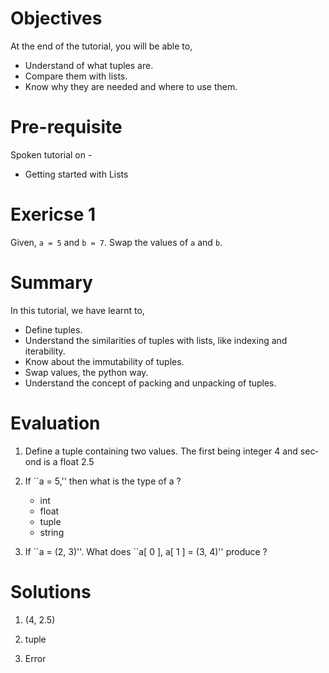 #+LaTeX_CLASS: beamer
#+LaTeX_CLASS_OPTIONS: [presentation]
#+BEAMER_FRAME_LEVEL: 1

#+BEAMER_HEADER_EXTRA: \usetheme{Warsaw}\usecolortheme{default}\useoutertheme{infolines}\setbeamercovered{transparent}
#+COLUMNS: %45ITEM %10BEAMER_env(Env) %10BEAMER_envargs(Env Args) %4BEAMER_col(Col) %8BEAMER_extra(Extra)
#+PROPERTY: BEAMER_col_ALL 0.1 0.2 0.3 0.4 0.5 0.6 0.7 0.8 0.9 1.0 :ETC

#+LaTeX_CLASS: beamer
#+LaTeX_CLASS_OPTIONS: [presentation]

#+LaTeX_HEADER: \usepackage[english]{babel} \usepackage{ae,aecompl}
#+LaTeX_HEADER: \usepackage{mathpazo,courier,euler} \usepackage[scaled=.95]{helvet}

#+LaTeX_HEADER: \usepackage{listings}

#+LaTeX_HEADER:\lstset{language=Python, basicstyle=\ttfamily\bfseries,
#+LaTeX_HEADER:  commentstyle=\color{red}\itshape, stringstyle=\color{darkgreen},
#+LaTeX_HEADER:  showstringspaces=false, keywordstyle=\color{blue}\bfseries}

#+TITLE:    
#+AUTHOR:    FOSSEE
#+EMAIL:     
#+DATE:    

#+DESCRIPTION: 
#+KEYWORDS: 
#+LANGUAGE:  en
#+OPTIONS:   H:3 num:nil toc:nil \n:nil @:t ::t |:t ^:t -:t f:t *:t <:t
#+OPTIONS:   TeX:t LaTeX:nil skip:nil d:nil todo:nil pri:nil tags:not-in-toc

* 
 #+begin_latex
\begin{center}
\vspace{12pt}
\textcolor{blue}{\huge Getting started with \texttt{tuples}}
\end{center}
\vspace{18pt}
\begin{center}
\vspace{10pt}
\includegraphics[scale=0.95]{../images/fossee-logo.png}\\
\vspace{5pt}
\scriptsize Developed by FOSSEE Team, IIT-Bombay. \\ 
\scriptsize Funded by National Mission on Education through ICT\\
\scriptsize  MHRD,Govt. of India\\
\includegraphics[scale=0.30]{../images/iitb-logo.png}\\
\end{center}
#+end_latex
* Objectives
  At the end of the tutorial, you will be able to,

 - Understand of what tuples are.
 - Compare them with lists.
 - Know why they are needed and where to use them.
* Pre-requisite
Spoken tutorial on -
- Getting started with Lists
* Exericse 1
  Given, ~a = 5~ and ~b = 7~. Swap the values of ~a~ and ~b~.
* Summary
  In this tutorial, we have learnt to,

 - Define tuples.
 - Understand the similarities of tuples with lists, like indexing and 
    iterability.
 - Know about the immutability of tuples.
 - Swap values, the python way.
 - Understand the concept of packing and unpacking of tuples.
* Evaluation
1. Define a tuple containing two values. The first being integer 4 and 
   second is a float 2.5

2. If ``a = 5,'' then what is the type of a ?

   - int
   - float
   - tuple
   - string

3. If ``a = (2, 3)''. What does ``a[ 0 ], a[ 1 ] = (3, 4)'' produce ?
* Solutions
1. (4, 2.5)

2. tuple

3. Error
* 
#+begin_latex
  \begin{block}{}
  \begin{center}
  \textcolor{blue}{\Large THANK YOU!} 
  \end{center}
  \end{block}
\begin{block}{}
  \begin{center}
    For more Information, visit our website\\
    \url{http://fossee.in/}
  \end{center}  
  \end{block}
#+end_latex


